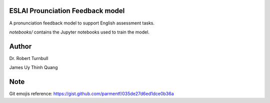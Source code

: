 ESLAI Prounciation Feedback model
========================================

A pronunciation feedback model to support English assessment tasks. 

*notebooks/* contains the Jupyter notebooks used to train the model.

Author
========================

Dr. Robert Turnbull

James Uy Thinh Quang

Note
========================
Git emojis reference: https://gist.github.com/parmentf/035de27d6ed1dce0b36a